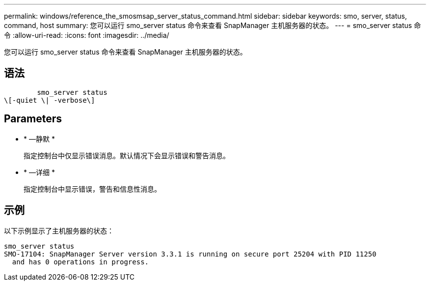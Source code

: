 ---
permalink: windows/reference_the_smosmsap_server_status_command.html 
sidebar: sidebar 
keywords: smo, server, status, command, host 
summary: 您可以运行 smo_server status 命令来查看 SnapManager 主机服务器的状态。 
---
= smo_server status 命令
:allow-uri-read: 
:icons: font
:imagesdir: ../media/


[role="lead"]
您可以运行 smo_server status 命令来查看 SnapManager 主机服务器的状态。



== 语法

[listing]
----

        smo_server status
\[-quiet \| -verbose\]
----


== Parameters

* * —静默 *
+
指定控制台中仅显示错误消息。默认情况下会显示错误和警告消息。

* * —详细 *
+
指定控制台中显示错误，警告和信息性消息。





== 示例

以下示例显示了主机服务器的状态：

[listing]
----
smo_server status
SMO-17104: SnapManager Server version 3.3.1 is running on secure port 25204 with PID 11250
  and has 0 operations in progress.
----